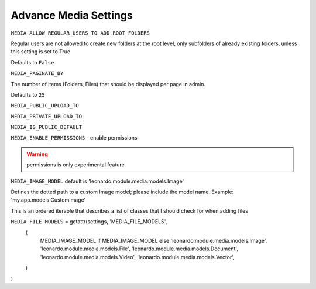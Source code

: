 
======================
Advance Media Settings
======================

``MEDIA_ALLOW_REGULAR_USERS_TO_ADD_ROOT_FOLDERS``

Regular users are not allowed to create new folders at the root level, only subfolders of already existing folders, unless this setting is set to True

Defaults to ``False``

``MEDIA_PAGINATE_BY``

The number of items (Folders, Files) that should be displayed per page in admin.

Defaults to ``25``

``MEDIA_PUBLIC_UPLOAD_TO``

``MEDIA_PRIVATE_UPLOAD_TO``

``MEDIA_IS_PUBLIC_DEFAULT``

``MEDIA_ENABLE_PERMISSIONS`` - enable permissions

.. warning::

    permissions is only experimental feature


``MEDIA_IMAGE_MODEL`` default is 'leonardo.module.media.models.Image'

Defines the dotted path to a custom Image model; please include the model name. Example: 'my.app.models.CustomImage'


This is an ordered iterable that describes a list of classes that I should check for when adding files

``MEDIA_FILE_MODELS`` = getattr(settings, 'MEDIA_FILE_MODELS',
    (
        MEDIA_IMAGE_MODEL if MEDIA_IMAGE_MODEL else 'leonardo.module.media.models.Image',
        'leonardo.module.media.models.File',
        'leonardo.module.media.models.Document',
        'leonardo.module.media.models.Video',
        'leonardo.module.media.models.Vector',
    )
)